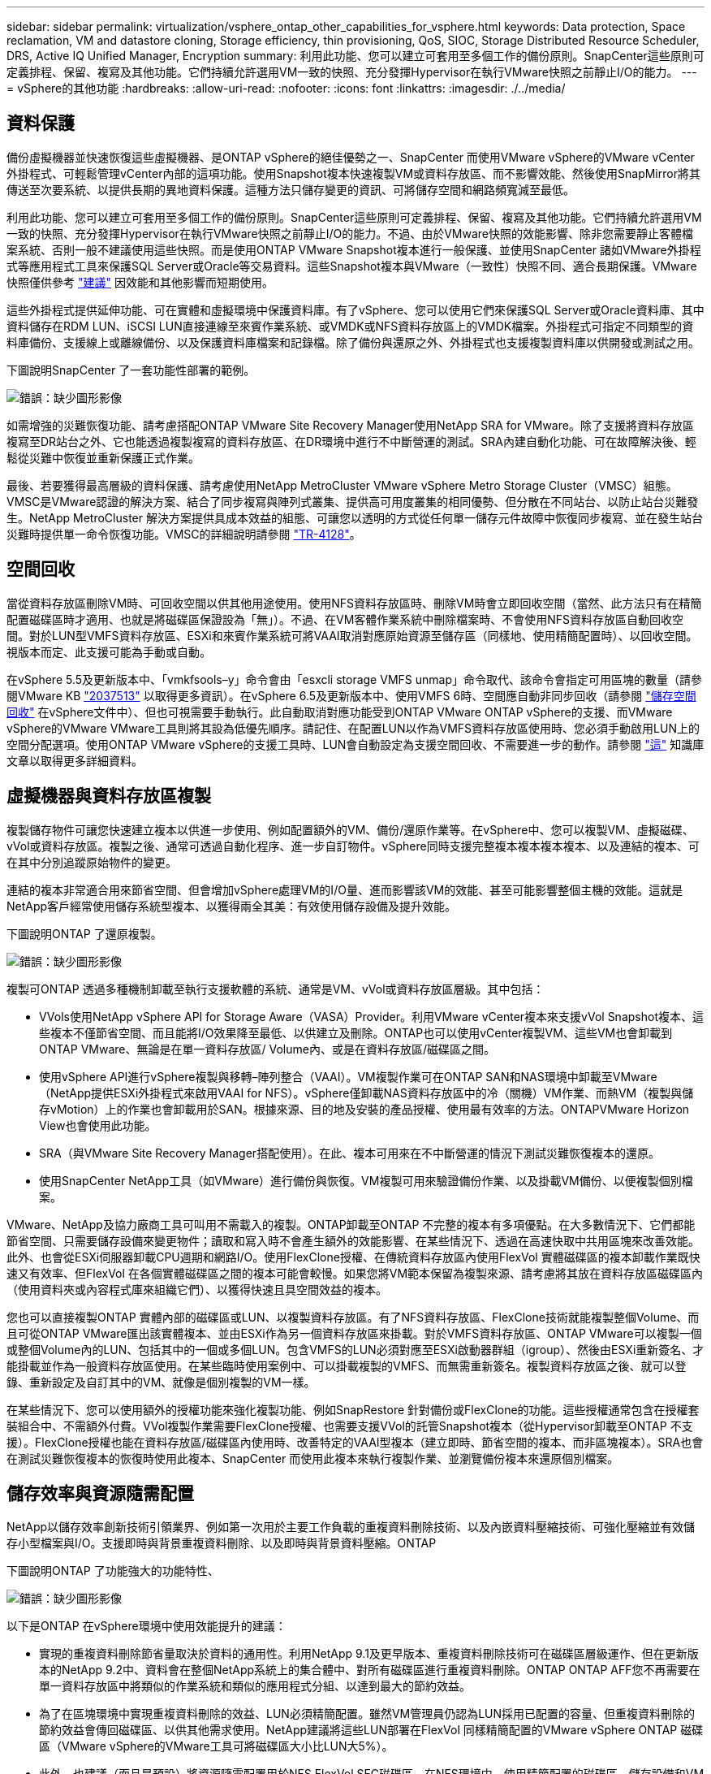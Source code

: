 ---
sidebar: sidebar 
permalink: virtualization/vsphere_ontap_other_capabilities_for_vsphere.html 
keywords: Data protection, Space reclamation, VM and datastore cloning, Storage efficiency, thin provisioning, QoS, SIOC, Storage Distributed Resource Scheduler, DRS, Active IQ Unified Manager, Encryption 
summary: 利用此功能、您可以建立可套用至多個工作的備份原則。SnapCenter這些原則可定義排程、保留、複寫及其他功能。它們持續允許選用VM一致的快照、充分發揮Hypervisor在執行VMware快照之前靜止I/O的能力。 
---
= vSphere的其他功能
:hardbreaks:
:allow-uri-read: 
:nofooter: 
:icons: font
:linkattrs: 
:imagesdir: ./../media/




== 資料保護

備份虛擬機器並快速恢復這些虛擬機器、是ONTAP vSphere的絕佳優勢之一、SnapCenter 而使用VMware vSphere的VMware vCenter外掛程式、可輕鬆管理vCenter內部的這項功能。使用Snapshot複本快速複製VM或資料存放區、而不影響效能、然後使用SnapMirror將其傳送至次要系統、以提供長期的異地資料保護。這種方法只儲存變更的資訊、可將儲存空間和網路頻寬減至最低。

利用此功能、您可以建立可套用至多個工作的備份原則。SnapCenter這些原則可定義排程、保留、複寫及其他功能。它們持續允許選用VM一致的快照、充分發揮Hypervisor在執行VMware快照之前靜止I/O的能力。不過、由於VMware快照的效能影響、除非您需要靜止客體檔案系統、否則一般不建議使用這些快照。而是使用ONTAP VMware Snapshot複本進行一般保護、並使用SnapCenter 諸如VMware外掛程式等應用程式工具來保護SQL Server或Oracle等交易資料。這些Snapshot複本與VMware（一致性）快照不同、適合長期保護。VMware快照僅供參考 http://pubs.vmware.com/vsphere-65/index.jsp?topic=%2Fcom.vmware.vsphere.vm_admin.doc%2FGUID-53F65726-A23B-4CF0-A7D5-48E584B88613.html["建議"^] 因效能和其他影響而短期使用。

這些外掛程式提供延伸功能、可在實體和虛擬環境中保護資料庫。有了vSphere、您可以使用它們來保護SQL Server或Oracle資料庫、其中資料儲存在RDM LUN、iSCSI LUN直接連線至來賓作業系統、或VMDK或NFS資料存放區上的VMDK檔案。外掛程式可指定不同類型的資料庫備份、支援線上或離線備份、以及保護資料庫檔案和記錄檔。除了備份與還原之外、外掛程式也支援複製資料庫以供開發或測試之用。

下圖說明SnapCenter 了一套功能性部署的範例。

image:vsphere_ontap_image4.png["錯誤：缺少圖形影像"]

如需增強的災難恢復功能、請考慮搭配ONTAP VMware Site Recovery Manager使用NetApp SRA for VMware。除了支援將資料存放區複寫至DR站台之外、它也能透過複製複寫的資料存放區、在DR環境中進行不中斷營運的測試。SRA內建自動化功能、可在故障解決後、輕鬆從災難中恢復並重新保護正式作業。

最後、若要獲得最高層級的資料保護、請考慮使用NetApp MetroCluster VMware vSphere Metro Storage Cluster（VMSC）組態。VMSC是VMware認證的解決方案、結合了同步複寫與陣列式叢集、提供高可用度叢集的相同優勢、但分散在不同站台、以防止站台災難發生。NetApp MetroCluster 解決方案提供具成本效益的組態、可讓您以透明的方式從任何單一儲存元件故障中恢復同步複寫、並在發生站台災難時提供單一命令恢復功能。VMSC的詳細說明請參閱 http://www.netapp.com/us/media/tr-4128.pdf["TR-4128"^]。



== 空間回收

當從資料存放區刪除VM時、可回收空間以供其他用途使用。使用NFS資料存放區時、刪除VM時會立即回收空間（當然、此方法只有在精簡配置磁碟區時才適用、也就是將磁碟區保證設為「無」）。不過、在VM客體作業系統中刪除檔案時、不會使用NFS資料存放區自動回收空間。對於LUN型VMFS資料存放區、ESXi和來賓作業系統可將VAAI取消對應原始資源至儲存區（同樣地、使用精簡配置時）、以回收空間。視版本而定、此支援可能為手動或自動。

在vSphere 5.5及更新版本中、「vmkfsools–y」命令會由「esxcli storage VMFS unmap」命令取代、該命令會指定可用區塊的數量（請參閱VMware KB https://kb.vmware.com/s/article/2057513["2037513"^] 以取得更多資訊）。在vSphere 6.5及更新版本中、使用VMFS 6時、空間應自動非同步回收（請參閱 https://docs.vmware.com/en/VMware-vSphere/6.5/com.vmware.vsphere.storage.doc/GUID-B40D1420-26FD-4318-8A72-FA29C9A395C2.html["儲存空間回收"^] 在vSphere文件中）、但也可視需要手動執行。此自動取消對應功能受到ONTAP VMware ONTAP vSphere的支援、而VMware vSphere的VMware VMware工具則將其設為低優先順序。請記住、在配置LUN以作為VMFS資料存放區使用時、您必須手動啟用LUN上的空間分配選項。使用ONTAP VMware vSphere的支援工具時、LUN會自動設定為支援空間回收、不需要進一步的動作。請參閱 https://kb.netapp.com/Advice_and_Troubleshooting/Data_Storage_Software/VSC_and_VASA_Provider/Devices_backing_volume_do_not_support_UNMAP["這"^] 知識庫文章以取得更多詳細資料。



== 虛擬機器與資料存放區複製

複製儲存物件可讓您快速建立複本以供進一步使用、例如配置額外的VM、備份/還原作業等。在vSphere中、您可以複製VM、虛擬磁碟、vVol或資料存放區。複製之後、通常可透過自動化程序、進一步自訂物件。vSphere同時支援完整複本複本複本複本、以及連結的複本、可在其中分別追蹤原始物件的變更。

連結的複本非常適合用來節省空間、但會增加vSphere處理VM的I/O量、進而影響該VM的效能、甚至可能影響整個主機的效能。這就是NetApp客戶經常使用儲存系統型複本、以獲得兩全其美：有效使用儲存設備及提升效能。

下圖說明ONTAP 了還原複製。

image:vsphere_ontap_image5.png["錯誤：缺少圖形影像"]

複製可ONTAP 透過多種機制卸載至執行支援軟體的系統、通常是VM、vVol或資料存放區層級。其中包括：

* VVols使用NetApp vSphere API for Storage Aware（VASA）Provider。利用VMware vCenter複本來支援vVol Snapshot複本、這些複本不僅節省空間、而且能將I/O效果降至最低、以供建立及刪除。ONTAP也可以使用vCenter複製VM、這些VM也會卸載到ONTAP VMware、無論是在單一資料存放區/ Volume內、或是在資料存放區/磁碟區之間。
* 使用vSphere API進行vSphere複製與移轉–陣列整合（VAAI）。VM複製作業可在ONTAP SAN和NAS環境中卸載至VMware（NetApp提供ESXi外掛程式來啟用VAAI for NFS）。vSphere僅卸載NAS資料存放區中的冷（關機）VM作業、而熱VM（複製與儲存vMotion）上的作業也會卸載用於SAN。根據來源、目的地及安裝的產品授權、使用最有效率的方法。ONTAPVMware Horizon View也會使用此功能。
* SRA（與VMware Site Recovery Manager搭配使用）。在此、複本可用來在不中斷營運的情況下測試災難恢復複本的還原。
* 使用SnapCenter NetApp工具（如VMware）進行備份與恢復。VM複製可用來驗證備份作業、以及掛載VM備份、以便複製個別檔案。


VMware、NetApp及協力廠商工具可叫用不需載入的複製。ONTAP卸載至ONTAP 不完整的複本有多項優點。在大多數情況下、它們都能節省空間、只需要儲存設備來變更物件；讀取和寫入時不會產生額外的效能影響、在某些情況下、透過在高速快取中共用區塊來改善效能。此外、也會從ESXi伺服器卸載CPU週期和網路I/O。使用FlexClone授權、在傳統資料存放區內使用FlexVol 實體磁碟區的複本卸載作業既快速又有效率、但FlexVol 在各個實體磁碟區之間的複本可能會較慢。如果您將VM範本保留為複製來源、請考慮將其放在資料存放區磁碟區內（使用資料夾或內容程式庫來組織它們）、以獲得快速且具空間效益的複本。

您也可以直接複製ONTAP 實體內部的磁碟區或LUN、以複製資料存放區。有了NFS資料存放區、FlexClone技術就能複製整個Volume、而且可從ONTAP VMware匯出該實體複本、並由ESXi作為另一個資料存放區來掛載。對於VMFS資料存放區、ONTAP VMware可以複製一個或整個Volume內的LUN、包括其中的一個或多個LUN。包含VMFS的LUN必須對應至ESXi啟動器群組（igroup）、然後由ESXi重新簽名、才能掛載並作為一般資料存放區使用。在某些臨時使用案例中、可以掛載複製的VMFS、而無需重新簽名。複製資料存放區之後、就可以登錄、重新設定及自訂其中的VM、就像是個別複製的VM一樣。

在某些情況下、您可以使用額外的授權功能來強化複製功能、例如SnapRestore 針對備份或FlexClone的功能。這些授權通常包含在授權套裝組合中、不需額外付費。VVol複製作業需要FlexClone授權、也需要支援VVol的託管Snapshot複本（從Hypervisor卸載至ONTAP 不支援）。FlexClone授權也能在資料存放區/磁碟區內使用時、改善特定的VAAI型複本（建立即時、節省空間的複本、而非區塊複本）。SRA也會在測試災難恢復複本的恢復時使用此複本、SnapCenter 而使用此複本來執行複製作業、並瀏覽備份複本來還原個別檔案。



== 儲存效率與資源隨需配置

NetApp以儲存效率創新技術引領業界、例如第一次用於主要工作負載的重複資料刪除技術、以及內嵌資料壓縮技術、可強化壓縮並有效儲存小型檔案與I/O。支援即時與背景重複資料刪除、以及即時與背景資料壓縮。ONTAP

下圖說明ONTAP 了功能強大的功能特性、

image:vsphere_ontap_image6.jpeg["錯誤：缺少圖形影像"]

以下是ONTAP 在vSphere環境中使用效能提升的建議：

* 實現的重複資料刪除節省量取決於資料的通用性。利用NetApp 9.1及更早版本、重複資料刪除技術可在磁碟區層級運作、但在更新版本的NetApp 9.2中、資料會在整個NetApp系統上的集合體中、對所有磁碟區進行重複資料刪除。ONTAP ONTAP AFF您不再需要在單一資料存放區中將類似的作業系統和類似的應用程式分組、以達到最大的節約效益。
* 為了在區塊環境中實現重複資料刪除的效益、LUN必須精簡配置。雖然VM管理員仍認為LUN採用已配置的容量、但重複資料刪除的節約效益會傳回磁碟區、以供其他需求使用。NetApp建議將這些LUN部署在FlexVol 同樣精簡配置的VMware vSphere ONTAP 磁碟區（VMware vSphere的VMware工具可將磁碟區大小比LUN大5%）。
* 此外、也建議（而且是預設）將資源隨需配置用於NFS FlexVol SFC磁碟區。在NFS環境中、使用精簡配置的磁碟區、儲存設備和VM管理員都能立即看到重複資料刪除的節約效益。
* 精簡配置也適用於VM、NetApp通常會建議採用精簡配置的VMDK、而非完整配置。使用精簡配置時、請務必使用ONTAP VMware vSphere、ONTAP VMware vCenter或其他可用工具的VMware vCenter工具來監控可用空間、以避免空間不足的問題。
* 請注意、搭配ONTAP 使用精簡配置搭配使用時、效能不會受到任何影響；資料會寫入可用空間、以便將寫入效能和讀取效能最大化。儘管如此、有些產品（例如Microsoft容錯移轉叢集或其他低延遲應用程式）可能需要保證或固定的資源配置、因此遵循這些要求以避免支援問題是明智的做法。
* 為達到最大的重複資料刪除節約效益、請考慮在硬碟型系統上排程背景重複資料刪除、或AFF 是在各種系統上自動執行背景重複資料刪除。不過、排程的程序會在執行時使用系統資源、因此理想情況下、應在較少的使用時間（例如週末）排程、或是更頻繁地執行、以減少要處理的變更資料量。在不影響前景活動的情況下、自動在幕後重複資料刪除AFF 技術的影響會大幅降低。背景壓縮（適用於硬碟型系統）也會耗用資源、因此只能考量效能需求有限的次要工作負載。
* NetApp AFF 產品特色系統主要使用內嵌儲存效率功能。使用NetApp工具（例如7-Mode Transition Tool、SnapMirror或Volume Move）將資料移至這些工具時、執行壓縮和壓縮掃描程式以最大化效率節約效益、是非常實用的做法。檢閱此NetApp支援 https://kb.netapp.com/Advice_and_Troubleshooting/Data_Storage_Software/ONTAP_OS/How_to_maximize_storage_efficiency_post_AFF_ONTAP_9.x_migration["知識庫文章"^] 以取得更多詳細資料。
* Snapshot複本可能會鎖定可透過壓縮或重複資料刪除來減少的區塊。使用排程的背景效率或一次性掃描程式時、請確定在執行下一個Snapshot複本之前、它們都已執行完成。檢閱Snapshot複本和保留資料、確保您只保留所需的Snapshot複本、尤其是在執行背景或掃描儀工作之前。


下表針對不同類型ONTAP 的NetApp儲存設備上的虛擬化工作負載、提供儲存效率準則：

[cols="10,30,30,30"]
|===
| 工作負載 3+| 儲存效率準則 


|  | AFF | Flash Pool | 硬碟機 


| VDI與SVI  a| 
對於一線和二線工作負載、請使用：

* 可調適的即時壓縮
* 即時重複資料刪除技術
* 背景重複資料刪除技術
* 即時資料精簡

 a| 
對於一線和二線工作負載、請使用：

* 可調適的即時壓縮
* 即時重複資料刪除技術
* 背景重複資料刪除技術
* 即時資料精簡

 a| 
對於主要工作負載、請使用：

* 背景重複資料刪除技術


對於次要工作負載、請使用：

* 可調適的即時壓縮
* 可調整的背景壓縮
* 即時重複資料刪除技術
* 背景重複資料刪除技術
* 即時資料精簡


|===


== 服務品質（QoS）

執行ONTAP 支援功能的系統可使用ONTAP 「支援服務品質」功能、限制檔案、LUN、磁碟區或整個SVM等不同儲存物件的每秒處理量（以Mbps和/或I/O（IOPS）為單位）。

處理量限制可在部署前控制未知或測試工作負載、以確保不會影響其他工作負載。它們也可用於在識別出高效能工作負載之後加以限制。也支援以IOPS為基礎的最低服務層級、以提供一致的效能、適用於ONTAP VMware的SAN物件、以及ONTAP 支援VMware的NAS物件。

有了NFS資料存放區、QoS原則可套用至FlexVol 整個VMware磁碟區或其中的個別VMDK檔案。使用ONTAP 使用VMware LUN的VMFS資料存放區時、QoS原則可套用至FlexVol 包含LUN或個別LUN的VMware磁碟區、但不能套用個別VMDK檔案、因為ONTAP VMware對VMFS檔案系統沒有任何認知。使用vVols時、可使用儲存功能設定檔和VM儲存原則、在個別VM上設定最低和/或最高QoS。

物件的QoS最大處理量限制可設定為Mbps和/或IOPS。如果兩者皆使用、ONTAP 則由支援執行第一個上限。工作負載可以包含多個物件、QoS原則也可以套用至一或多個工作負載。當原則套用至多個工作負載時、工作負載會共用原則的總限制。不支援巢狀物件（例如、磁碟區內的檔案無法各自擁有自己的原則）。QoS最低值只能以IOPS設定。

下列工具目前可用於管理ONTAP 不實的QoS原則、並將其套用至物件：

* CLI ONTAP
* 系統管理程式ONTAP
* OnCommand Workflow Automation
* Active IQ Unified Manager
* NetApp PowerShell Toolkit for ONTAP
* VMware vSphere VASA Provider適用的工具ONTAP


若要將QoS原則指派給NFS上的VMDK、請注意下列準則：

* 此原則必須套用至包含實際虛擬磁碟映像的「vmname-flat.vmdk」、而非「vmname.vmdk」（虛擬磁碟描述元檔案）或「vmname.vmx」（VM描述元檔案）。
* 請勿將原則套用至其他VM檔案、例如虛擬交換檔（'vmname.vswp'）。
* 使用vSphere Web用戶端尋找檔案路徑（資料存放區>檔案）時、請注意、它會結合「-flat.vmdk」和「」的資訊。vmdk'並只顯示一個名稱為「」的檔案。vmdk的大小。將「-flat」新增至檔案名稱、以取得正確的路徑。


若要將QoS原則指派給LUN、包括VMFS和RDM、ONTAP 顯示為Vserver的SVM、LUN路徑和序號、可從ONTAP VMware vSphere的「VMware vSphere的VMware vSphere」（VMware vSphere）「VMware vCenter工具」首頁上的「儲存系統」功能表取得。選取儲存系統（SVM）、然後選取「相關物件」>「SAN」。使用ONTAP 其中一項功能來指定QoS時、請使用此方法。

利用ONTAP VMware vSphere或Virtual Storage Console 7.1及更新版本的VMware vSphere或Virtual Storage Console 7.1工具、可輕鬆將最大和最小QoS指派給VVol型VM。為VVol容器建立儲存功能設定檔時、請在效能功能下指定最大和/或最小IOPS值、然後將此SCP與VM的儲存原則一起參照。建立VM或將原則套用至現有VM時、請使用此原則。

使用VMware vSphere 9.8及更新版本的VMware vSphere 9.8版的VMware VMware vCenter資料存放區提供增強的QoS功能。FlexGroup ONTAP您可以輕鬆地在資料存放區或特定VM的所有VM上設定QoS。如FlexGroup 需詳細資訊、請參閱本報告的「參考資料」一節。



=== QoS和VMware SIOC ONTAP

VMware vSphere儲存I/O控制（SIOC）是相輔相成的技術、vSphere和儲存管理員可以搭配使用、來管理執行VMware軟體之系統上所託管vSphere VM的效能。ONTAP ONTAP每個工具都有自己的優點、如下表所示。由於VMware vCenter和ONTAP VMware vCenter的範圍不同、有些物件可由一個系統來查看和管理、而非由另一個系統來管理。

|===
| 屬性 | QoS ONTAP | VMware SIOC 


| 當作用中時 | 原則永遠處於作用中狀態 | 存在爭用時作用中（超過臨界值的資料存放區延遲） 


| 單位類型 | IOPS、Mbps | IOPS、共享 


| vCenter或應用程式範圍 | 多個vCenter環境、其他Hypervisor和應用程式 | 單一vCenter伺服器 


| 在VM上設定QoS？ | 僅NFS上的VMDK | NFS或VMFS上的VMDK 


| 設定LUN上的QoS（RDM）？ | 是的 | 否 


| 在LUN（VMFS）上設定QoS？ | 是的 | 否 


| 在Volume（NFS資料存放區）上設定QoS？ | 是的 | 否 


| 在SVM（租戶）上設定QoS？ | 是的 | 否 


| 以原則為基礎的方法？ | 是；可由原則中的所有工作負載共用、或完全套用至原則中的每個工作負載。 | 是、使用vSphere 6.5及更新版本。 


| 需要授權 | 隨附ONTAP 於此功能 | Enterprise Plus 
|===


== VMware Storage Distributed Resource Scheduler

VMware儲存分散式資源排程器（SDR）是vSphere功能、可根據目前的I/O延遲和空間使用量、將VM放置在儲存設備上。接著、它會在資料存放區叢集中的資料存放區之間（也稱為Pod）、在不中斷營運的情況下移動VM或VMDK、並選取將VM或VMDK置於資料存放區叢集中的最佳資料存放區。資料存放區叢集是類似資料存放區的集合、會從vSphere管理員的觀點彙總成單一使用單位。

將SDR搭配適用於ONTAP VMware vSphere的NetApp VMware版資訊工具使用時、您必須先使用外掛程式建立資料存放區、使用vCenter建立資料存放區叢集、然後將資料存放區新增至其中。建立資料存放區叢集之後、可直接從「詳細資料」頁面上的資源配置精靈、將其他資料存放區新增至資料存放區叢集。

SDR的ONTAP 其他最佳實務做法包括：

* 叢集中的所有資料存放區都應該使用相同類型的儲存設備（例如SAS、SATA或SSD）、無論是所有VMFS或NFS資料存放區、都具有相同的複寫和保護設定。
* 請考慮在預設（手動）模式下使用SDR。此方法可讓您檢閱建議、並決定是否要套用建議。請注意VMDK移轉的下列影響：
+
** 當SDR在資料存放區之間移動VMDK時、ONTAP 任何從還原複製或重複資料刪除所節省的空間都會遺失。您可以重新執行重複資料刪除、以重新獲得這些節約效益。
** 在SDR移動VMDK之後、NetApp建議在來源資料存放區重新建立Snapshot複本、因為空間會被移動的VM鎖定。
** 在同一個集合體上的資料存放區之間移動VMDK並沒有什麼好處、而且SDR無法看到可能共用該集合體的其他工作負載。






=== 儲存原則型管理與vVols

VMware vSphere API for Storage感知（VASA）可讓儲存管理員輕鬆設定具有明確定義功能的資料存放區、並讓VM管理員在需要時使用這些功能來配置VM、而不需要彼此互動。值得一看、瞭解這種方法如何簡化您的虛擬化儲存作業、避免許多瑣碎的工作。

在VASA之前、VM管理員可以定義VM儲存原則、但他們必須與儲存管理員合作、以識別適當的資料存放區、通常是使用文件或命名慣例。有了VASA、儲存管理員可以定義一系列的儲存功能、包括效能、分層、加密及複寫。一組磁碟區或一組磁碟區的功能稱為儲存功能設定檔（scp）。

該scp支援VM資料VVols的最低和/或最高QoS。只AFF 有在不支援的系統上才支援最低QoS。VMware vSphere的VMware vSphere工具包含儀表板、可顯示VM精細的效能、以及在VMware系統上用於vVols的邏輯容量。ONTAP ONTAP

下圖說明ONTAP VMware vSphere 9.8 vVols儀表板的各項功能。

image:vsphere_ontap_image7.png["錯誤：缺少圖形影像"]

定義儲存功能設定檔之後、就可以使用識別其需求的儲存原則來配置VM。VM儲存原則與資料存放區儲存功能設定檔之間的對應、可讓vCenter顯示相容資料存放區清單以供選擇。這種方法稱為儲存原則型管理。

VASA提供查詢儲存設備的技術、並將一組儲存功能傳回vCenter。VASA廠商供應商會提供儲存系統API與架構之間的轉譯、以及vCenter所瞭解的VMware API。NetApp的VASA Provider ONTAP for VMware是ONTAP VMware vSphere應用裝置VM的支援工具之一、vCenter外掛程式提供介面、可用來配置及管理VVol資料存放區、以及定義儲存功能設定檔（SCP）的功能。

支援VMFS和NFS vVol資料存放區。ONTAP將vVols與SAN資料存放區搭配使用、可帶來NFS的部分效益、例如VM層級的精細度。以下是一些最佳實務做法、您可以在中找到更多資訊 http://www.netapp.com/us/media/tr-4400.pdf["TR-4400"^]：

* VVol資料存放區可由FlexVol 多個叢集節點上的多個支援功能區所組成。最簡單的方法是單一資料存放區、即使磁碟區具有不同的功能也一樣。SPBM可確保VM使用相容的Volume。然而、這些磁碟區必須全部屬於ONTAP 單一的一套功能、並使用單一傳輸協定來存取。每個節點的每個傳輸協定只需一個LIF就足夠了。避免在ONTAP 單一VVol資料存放區中使用多個版本的支援、因為儲存功能可能因版本而異。
* 使用ONTAP VMware vSphere外掛程式的VMware vCenter工具來建立及管理VVol資料存放區。除了管理資料存放區及其設定檔之外、它還會自動建立傳輸協定端點、以便在需要時存取vVols。如果使用LUN、請注意LUN PE是使用LUN ID 300以上的LUN來對應。確認ESXi主機進階系統設定「磁碟、最大LUN」允許的LUN ID號碼高於300（預設值為1、024）。若要執行此步驟、請在vCenter中選取ESXi主機、然後選取「Configure（設定）」索引標籤、並在「Advanced System Settings（進階系統設定）」清單中找到「磁碟。MaxLUN」。
* 請勿安裝或移轉VASA Provider、vCenter Server（應用裝置或Windows）或ONTAP VMware vSphere的各種支援工具到vVols資料存放區、因為這些工具彼此相依、因此在停電或其他資料中心中斷時、您無法管理這些工具。
* 定期備份VASA Provider VM。至少要建立包含VASA Provider之傳統資料存放區的每小時Snapshot複本。如需保護及恢復VASA Provider的詳細資訊、請參閱此 https://kb.netapp.com/Advice_and_Troubleshooting/Data_Storage_Software/Virtual_Storage_Console_for_VMware_vSphere/Virtual_volumes%3A_Protecting_and_Recovering_the_NetApp_VASA_Provider["知識庫文章"^]。


下圖顯示vVols元件。

image:vsphere_ontap_image8.png["錯誤：缺少圖形影像"]



== 雲端移轉與備份

另一ONTAP 項優勢是廣泛支援混合雲、將內部部署私有雲中的系統與公有雲功能合併在一起。以下是一些可搭配vSphere使用的NetApp雲端解決方案：

* * Cloud Volumes.* NetApp Cloud Volumes Service 的AWS或GCP及Azure NetApp Files 適用於ANF的支援功能、可在領先業界的公有雲環境中提供高效能、多重傳輸協定的託管儲存服務。VMware Cloud VM來賓可以直接使用。
* *《NetApp》資料管理軟體可在您選擇的雲端上、為您的資料提供控制、保護、靈活度及效率。Cloud Volumes ONTAP Cloud Volumes ONTAPNetApp是以NetApp解決方案儲存軟體為建置基礎的雲端原生資料管理軟體。Cloud Volumes ONTAP ONTAP搭配Cloud Manager一起使用、即可部署Cloud Volumes ONTAP 及管理包含ONTAP 內部部署的各種系統的不二執行個體。利用進階NAS和iSCSI SAN功能、以及統一化資料管理、包括Snapshot複本和SnapMirror複寫。
* * 雲端服務。 * 使用 BlueXP 備份與還原服務或 SnapMirror Cloud 、使用公有雲儲存設備保護內部部署系統的資料。BlueXP 複製與同步可協助您在 NAS 、物件儲存區和 Cloud Volumes Service 儲存區之間移轉及保持資料同步。
* * FabricPool 《*》FabricPool *《*》*《*》提供快速且簡單的ONTAP 資料分層功能。Snapshot複本中的冷區塊可移轉至公有雲或私有StorageGRID 的物件存放區、ONTAP 並在再次存取該資料時自動重新叫用。或是將物件層用作SnapVault 已由效益管理的資料的第三層保護。您可以使用這種方法 https://www.linkedin.com/pulse/rethink-vmware-backup-again-keith-aasen/["儲存更多VM的Snapshot複本"^] 在一線ONTAP 和/或二線的不二元儲存系統上。
* *《*》。*使用NetApp軟體定義的儲存設備、將您的私有雲端延伸至遠端設施和辦公室、您可以使用《》來支援區塊和檔案服務、以及您在企業資料中心擁有的相同vSphere資料管理功能。ONTAP Select ONTAP Select


在設計VM型應用程式時、請考慮未來的雲端行動力。例如、應用程式和資料檔案不會放在一起、而是使用個別的LUN或NFS匯出來匯出資料。這可讓您將VM和資料分別移轉至雲端服務。



== vSphere資料加密

如今、透過加密保護閒置資料的需求與日俱增。雖然最初的焦點是財務與醫療資訊，但對於保護所有資訊的興趣日益增加，無論這些資訊儲存在檔案、資料庫或其他資料類型中。

執行ONTAP 此軟體的系統可透過閒置加密、輕鬆保護任何資料。NetApp儲存加密（NSE）使用自我加密的磁碟機ONTAP 搭配使用、以保護SAN和NAS資料。NetApp也提供NetApp Volume Encryption和NetApp Aggregate Encryption、這是一種簡單、以軟體為基礎的方法、可加密任何磁碟機上的磁碟區。此軟體加密不需要特殊磁碟機或外部金鑰管理程式、ONTAP 不需額外付費、即可提供給其他客戶。您可以在不中斷用戶端或應用程式的情況下升級及開始使用、而且它們已通過FIPS 140-2第1級標準驗證、包括內建金鑰管理程式。

有幾種方法可以保護在VMware vSphere上執行的虛擬化應用程式資料。其中一種方法是在客體作業系統層級使用VM內部的軟體來保護資料。vSphere 6.5等較新的Hypervisor現在也支援VM層級的加密、這是另一種替代方案。不過、NetApp軟體加密既簡單又簡單、而且具有下列優點：

* *對虛擬伺服器CPU沒有影響。*某些虛擬伺服器環境需要其應用程式的每個可用CPU週期、但測試顯示、Hypervisor層級加密需要高達5倍的CPU資源。即使加密軟體支援Intel的AES-NI指令集、以卸載加密工作負載（如同NetApp軟體加密）、由於新CPU與舊伺服器不相容、因此這種方法可能不可行。
* *隨附機上金鑰管理程式。* NetApp軟體加密包含內建金鑰管理程式、不需額外付費、因此無需購買和使用複雜的高可用度金鑰管理伺服器、即可輕鬆開始使用。
* *對儲存效率沒有影響。*目前廣泛使用重複資料刪除與壓縮等儲存效率技術、是以具成本效益的方式使用Flash磁碟媒體的關鍵。不過、加密資料通常無法進行重複資料刪除或壓縮。NetApp硬體與儲存加密的運作層級較低、可充分運用領先業界的NetApp儲存效率功能、不像其他方法。
* *輕鬆進行資料存放區精細加密。*有了NetApp Volume Encryption、每個磁碟區都能獲得自己的AES 256位元金鑰。如果您需要變更、只要使用一個命令即可。如果您有多個租戶、或需要證明不同部門或應用程式的獨立加密、這種方法非常適合。這種加密是在資料存放區層級進行管理、比管理個別VM容易得多。


開始使用軟體加密非常簡單。安裝授權之後、只要指定通關密碼、即可設定內建金鑰管理程式、然後建立新的磁碟區、或是執行儲存端磁碟區移轉、即可啟用加密功能。NetApp正致力於在未來的VMware工具版本中、為加密功能提供更多整合式支援。



== Active IQ Unified Manager

利用VMware Infrastructure、您可以清楚掌握虛擬基礎架構中的虛擬機器、並監控及疑難排解虛擬環境中的儲存與效能問題。Active IQ Unified Manager

典型的虛擬基礎架構部署ONTAP 在整個運算、網路和儲存層之間、有許多不同的元件。VM應用程式中的任何效能延遲都可能是因為各個元件在各個層面上所面臨的延遲問題。

下列螢幕快照顯示Active IQ Unified Manager 「VMware虛擬機器」檢視畫面。

image:vsphere_ontap_image9.png["錯誤：缺少圖形影像"]

Unified Manager會在拓撲檢視中呈現虛擬環境的底層子系統、以判斷運算節點、網路或儲存設備是否發生延遲問題。此檢視也會強調導致效能延遲的特定物件、以便採取補救步驟並解決根本問題。

下列螢幕快照顯示AIQUM擴充拓撲。

image:vsphere_ontap_image10.png["錯誤：缺少圖形影像"]
